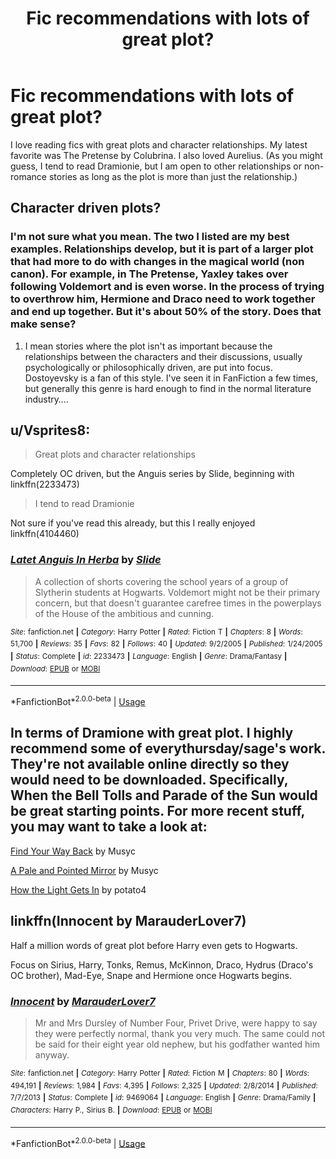 #+TITLE: Fic recommendations with lots of great plot?

* Fic recommendations with lots of great plot?
:PROPERTIES:
:Author: ScienceVixen
:Score: 3
:DateUnix: 1547040347.0
:DateShort: 2019-Jan-09
:END:
I love reading fics with great plots and character relationships. My latest favorite was The Pretense by Colubrina. I also loved Aurelius. (As you might guess, I tend to read Dramionie, but I am open to other relationships or non-romance stories as long as the plot is more than just the relationship.)


** Character driven plots?
:PROPERTIES:
:Score: 1
:DateUnix: 1547040574.0
:DateShort: 2019-Jan-09
:END:

*** I'm not sure what you mean. The two I listed are my best examples. Relationships develop, but it is part of a larger plot that had more to do with changes in the magical world (non canon). For example, in The Pretense, Yaxley takes over following Voldemort and is even worse. In the process of trying to overthrow him, Hermione and Draco need to work together and end up together. But it's about 50% of the story. Does that make sense?
:PROPERTIES:
:Author: ScienceVixen
:Score: 1
:DateUnix: 1547040985.0
:DateShort: 2019-Jan-09
:END:

**** I mean stories where the plot isn't as important because the relationships between the characters and their discussions, usually psychologically or philosophically driven, are put into focus. Dostoyevsky is a fan of this style. I've seen it in FanFiction a few times, but generally this genre is hard enough to find in the normal literature industry....
:PROPERTIES:
:Score: 1
:DateUnix: 1547049236.0
:DateShort: 2019-Jan-09
:END:


** u/Vsprites8:
#+begin_quote
  Great plots and character relationships
#+end_quote

Completely OC driven, but the Anguis series by Slide, beginning with linkffn(2233473)

#+begin_quote
  I tend to read Dramionie
#+end_quote

Not sure if you've read this already, but this I really enjoyed linkffn(4104460)
:PROPERTIES:
:Author: Vsprites8
:Score: 1
:DateUnix: 1547043427.0
:DateShort: 2019-Jan-09
:END:

*** [[https://www.fanfiction.net/s/2233473/1/][*/Latet Anguis In Herba/*]] by [[https://www.fanfiction.net/u/4095/Slide][/Slide/]]

#+begin_quote
  A collection of shorts covering the school years of a group of Slytherin students at Hogwarts. Voldemort might not be their primary concern, but that doesn't guarantee carefree times in the powerplays of the House of the ambitious and cunning.
#+end_quote

^{/Site/:} ^{fanfiction.net} ^{*|*} ^{/Category/:} ^{Harry} ^{Potter} ^{*|*} ^{/Rated/:} ^{Fiction} ^{T} ^{*|*} ^{/Chapters/:} ^{8} ^{*|*} ^{/Words/:} ^{51,700} ^{*|*} ^{/Reviews/:} ^{35} ^{*|*} ^{/Favs/:} ^{82} ^{*|*} ^{/Follows/:} ^{40} ^{*|*} ^{/Updated/:} ^{9/2/2005} ^{*|*} ^{/Published/:} ^{1/24/2005} ^{*|*} ^{/Status/:} ^{Complete} ^{*|*} ^{/id/:} ^{2233473} ^{*|*} ^{/Language/:} ^{English} ^{*|*} ^{/Genre/:} ^{Drama/Fantasy} ^{*|*} ^{/Download/:} ^{[[http://www.ff2ebook.com/old/ffn-bot/index.php?id=2233473&source=ff&filetype=epub][EPUB]]} ^{or} ^{[[http://www.ff2ebook.com/old/ffn-bot/index.php?id=2233473&source=ff&filetype=mobi][MOBI]]}

--------------

*FanfictionBot*^{2.0.0-beta} | [[https://github.com/tusing/reddit-ffn-bot/wiki/Usage][Usage]]
:PROPERTIES:
:Author: FanfictionBot
:Score: 1
:DateUnix: 1547043440.0
:DateShort: 2019-Jan-09
:END:


** In terms of Dramione with great plot. I highly recommend some of everythursday/sage's work. They're not available online directly so they would need to be downloaded. Specifically, When the Bell Tolls and Parade of the Sun would be great starting points. For more recent stuff, you may want to take a look at:

[[https://archiveofourown.org/works/762410/chapters/1426959][Find Your Way Back]] by Musyc

[[https://archiveofourown.org/works/22008/chapters/28567][A Pale and Pointed Mirror]] by Musyc

[[https://www.fanfiction.net/s/12336592/1/How-the-Light-Gets-In][How the Light Gets In]] by potato4
:PROPERTIES:
:Author: solarityy
:Score: 1
:DateUnix: 1547050423.0
:DateShort: 2019-Jan-09
:END:


** linkffn(Innocent by MarauderLover7)

Half a million words of great plot before Harry even gets to Hogwarts.

Focus on Sirius, Harry, Tonks, Remus, McKinnon, Draco, Hydrus (Draco's OC brother), Mad-Eye, Snape and Hermione once Hogwarts begins.
:PROPERTIES:
:Author: 15_Redstones
:Score: 1
:DateUnix: 1547547492.0
:DateShort: 2019-Jan-15
:END:

*** [[https://www.fanfiction.net/s/9469064/1/][*/Innocent/*]] by [[https://www.fanfiction.net/u/4684913/MarauderLover7][/MarauderLover7/]]

#+begin_quote
  Mr and Mrs Dursley of Number Four, Privet Drive, were happy to say they were perfectly normal, thank you very much. The same could not be said for their eight year old nephew, but his godfather wanted him anyway.
#+end_quote

^{/Site/:} ^{fanfiction.net} ^{*|*} ^{/Category/:} ^{Harry} ^{Potter} ^{*|*} ^{/Rated/:} ^{Fiction} ^{M} ^{*|*} ^{/Chapters/:} ^{80} ^{*|*} ^{/Words/:} ^{494,191} ^{*|*} ^{/Reviews/:} ^{1,984} ^{*|*} ^{/Favs/:} ^{4,395} ^{*|*} ^{/Follows/:} ^{2,325} ^{*|*} ^{/Updated/:} ^{2/8/2014} ^{*|*} ^{/Published/:} ^{7/7/2013} ^{*|*} ^{/Status/:} ^{Complete} ^{*|*} ^{/id/:} ^{9469064} ^{*|*} ^{/Language/:} ^{English} ^{*|*} ^{/Genre/:} ^{Drama/Family} ^{*|*} ^{/Characters/:} ^{Harry} ^{P.,} ^{Sirius} ^{B.} ^{*|*} ^{/Download/:} ^{[[http://www.ff2ebook.com/old/ffn-bot/index.php?id=9469064&source=ff&filetype=epub][EPUB]]} ^{or} ^{[[http://www.ff2ebook.com/old/ffn-bot/index.php?id=9469064&source=ff&filetype=mobi][MOBI]]}

--------------

*FanfictionBot*^{2.0.0-beta} | [[https://github.com/tusing/reddit-ffn-bot/wiki/Usage][Usage]]
:PROPERTIES:
:Author: FanfictionBot
:Score: 1
:DateUnix: 1547547516.0
:DateShort: 2019-Jan-15
:END:
